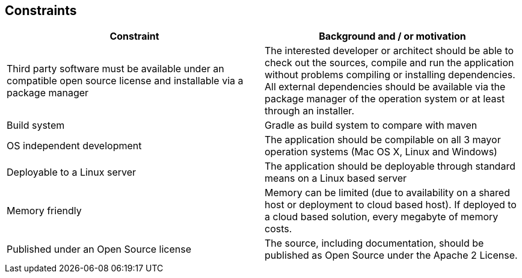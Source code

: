 [[section-architecture-constraints]]
== Constraints


****
|===
|Constraint |Background and / or motivation

|Third party software must be
available under an compatible
open source license and
installable via a package
manager
|The interested developer or
architect should be able to
check out the sources, compile
and run the application
without problems compiling
or installing dependencies. All
external dependencies should
be available via the package
manager of the operation
system or at least through an
installer.

|Build system
|Gradle as build system to compare with maven

|OS independent development
|The application should be
compilable on all 3 mayor
operation systems (Mac OS X,
Linux and Windows)

|Deployable to a Linux server
|The application should be
deployable through standard
means on a Linux based server

|Memory friendly
|Memory can be limited (due to
availability on a shared host or
deployment to cloud based
host). If deployed to a cloud
based solution, every
megabyte of memory costs.

|Published under an Open Source license
|The source, including
documentation, should be
published as Open Source
under the Apache 2 License.


|===
****